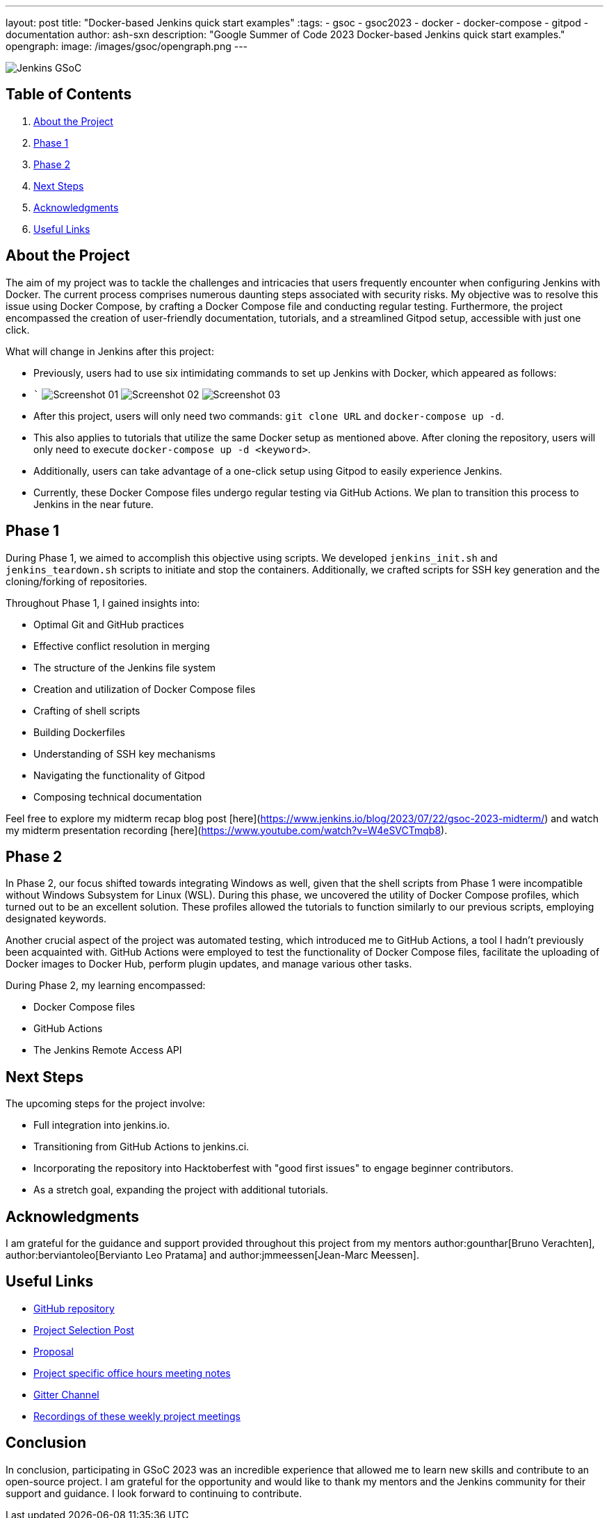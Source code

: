 ---
layout: post
title: "Docker-based Jenkins quick start examples"
:tags:
- gsoc
- gsoc2023
- docker
- docker-compose
- gitpod
- documentation
author: ash-sxn
description: "Google Summer of Code 2023 Docker-based Jenkins quick start examples."
opengraph:
  image: /images/gsoc/opengraph.png
---

image:/images/gsoc/jenkins-gsoc-logo_small.png[Jenkins GSoC, role=center, float=right]

== Table of Contents

. <<About the Project>>
. <<Phase 1>>
. <<Phase 2>>
. <<Next Steps>>
. <<Acknowledgments>>
. <<Useful Links>>

== About the Project

The aim of my project was to tackle the challenges and intricacies that users frequently encounter when configuring Jenkins with Docker. The current process comprises numerous daunting steps associated with security risks. My objective was to resolve this issue using Docker Compose, by crafting a Docker Compose file and conducting regular testing. Furthermore, the project encompassed the creation of user-friendly documentation, tutorials, and a streamlined Gitpod setup, accessible with just one click.

What will change in Jenkins after this project:

* Previously, users had to use six intimidating commands to set up Jenkins with Docker, which appeared as follows:
* ```
image:../../../images/post-images/2023/08/24/2023-08-24-Screenshot_01.png[Screenshot 01]
image:../../../images/post-images/2023/08/24/2023-08-24-Screenshot_02.png[Screenshot 02]
image:../../../images/post-images/2023/08/24/2023-08-24-Screenshot_03.png[Screenshot 03]

* After this project, users will only need two commands: `git clone URL` and `docker-compose up -d`.
* This also applies to tutorials that utilize the same Docker setup as mentioned above. After cloning the repository, users will only need to execute `docker-compose up -d <keyword>`.
* Additionally, users can take advantage of a one-click setup using Gitpod to easily experience Jenkins.
* Currently, these Docker Compose files undergo regular testing via GitHub Actions. We plan to transition this process to Jenkins in the near future.


== Phase 1

During Phase 1, we aimed to accomplish this objective using scripts. We developed `jenkins_init.sh` and `jenkins_teardown.sh` scripts to initiate and stop the containers. Additionally, we crafted scripts for SSH key generation and the cloning/forking of repositories.

Throughout Phase 1, I gained insights into:

* Optimal Git and GitHub practices
* Effective conflict resolution in merging
* The structure of the Jenkins file system
* Creation and utilization of Docker Compose files
* Crafting of shell scripts
* Building Dockerfiles
* Understanding of SSH key mechanisms
* Navigating the functionality of Gitpod
* Composing technical documentation

Feel free to explore my midterm recap blog post [here](https://www.jenkins.io/blog/2023/07/22/gsoc-2023-midterm/) and watch my midterm presentation recording [here](https://www.youtube.com/watch?v=W4eSVCTmqb8).

== Phase 2

In Phase 2, our focus shifted towards integrating Windows as well, given that the shell scripts from Phase 1 were incompatible without Windows Subsystem for Linux (WSL). During this phase, we uncovered the utility of Docker Compose profiles, which turned out to be an excellent solution. These profiles allowed the tutorials to function similarly to our previous scripts, employing designated keywords.

Another crucial aspect of the project was automated testing, which introduced me to GitHub Actions, a tool I hadn't previously been acquainted with. GitHub Actions were employed to test the functionality of Docker Compose files, facilitate the uploading of Docker images to Docker Hub, perform plugin updates, and manage various other tasks.

During Phase 2, my learning encompassed:

* Docker Compose files
* GitHub Actions
* The Jenkins Remote Access API

== Next Steps

The upcoming steps for the project involve:

- Full integration into jenkins.io.
- Transitioning from GitHub Actions to jenkins.ci.
- Incorporating the repository into Hacktoberfest with "good first issues" to engage beginner contributors.
- As a stretch goal, expanding the project with additional tutorials.

== Acknowledgments

I am grateful for the guidance and support provided throughout this project from my mentors author:gounthar[Bruno Verachten], author:berviantoleo[Bervianto Leo Pratama] and author:jmmeessen[Jean-Marc Meessen].

== Useful Links

- link:https://github.com/ash-sxn/GSoC-2023-docker-based-quickstart[GitHub repository]
- link:https://www.jenkins.io/projects/gsoc/2023/projects/docker-compose-build/[Project Selection Post]
- link:https://docs.google.com/document/d/1ZpPihadYqpAvR20rxZkTD2SVpf34E6YMzg6opU6yHAg/edit#heading=h.lntg56ljm653[Proposal]
- link:https://docs.google.com/document/d/1yij9OvM2_92My3vqjn6u8ABHjXcyy0a7O6oM30b6ctM/edit[Project specific office hours meeting notes]
- link:https://matrix.to/#/#gsoc-2023-docker-quickstart:matrix.org[Gitter Channel]
- link:https://community.jenkins.io/t/docker-quick-start-examples-gsoc-2023/7479[Recordings of these weekly project meetings ]

== Conclusion

In conclusion, participating in GSoC 2023 was an incredible experience that allowed me to learn new skills and contribute to an open-source project. I am grateful for the opportunity and would like to thank my mentors and the Jenkins community for their support and guidance. I look forward to continuing to contribute.